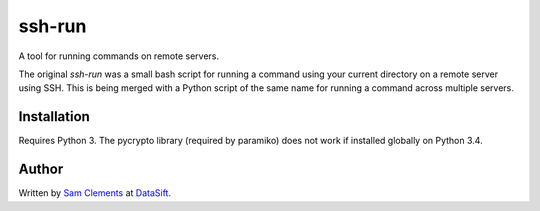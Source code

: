 ssh-run
=======

A tool for running commands on remote servers.

The original `ssh-run` was a small bash script for running a command using your
current directory on a remote server using SSH. This is being merged with a
Python script of the same name for running a command across multiple servers.

Installation
------------

Requires Python 3. The pycrypto library (required by paramiko) does not work
if installed globally on Python 3.4.

Author
------

Written by `Sam Clements <https://github.com/borntyping>`_ at
`DataSift <https://datasift.com/>`_.


